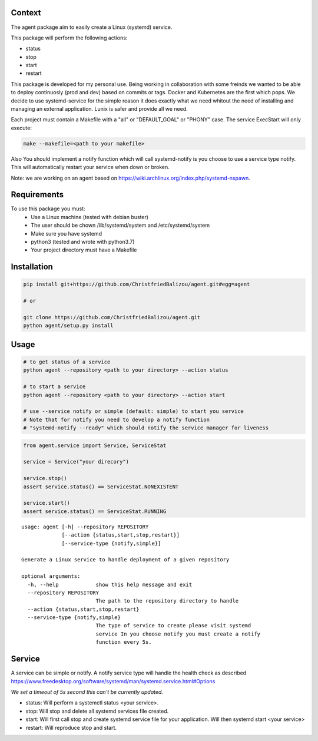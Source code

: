 Context
-------

The agent package aim to easily create a Linux (systemd) service.

This package will perform the following actions:

- status
- stop
- start
- restart

This package is developed for my personal use. Being working in collaboration
with some freinds we wanted to be able to deploy continuosly (prod and dev)
based on commits or tags. Docker and Kubernetes are the first which pops. We
decide to use systemd-service for the simple reason it does exactly what we need
whitout the need of installing and managing an external application. Lunix is
safer and provide all we need.

Each project must contain a Makefile with a "all" or "DEFAULT_GOAL" or "PHONY"
case. The service ExecStart will only execute:

.. code:: bash
    
    make --makefile=<path to your makefile>
    

Also You should implement a notify function which will call systemd-notify is
you choose to use a service type notify. This will automatically restart your
service when down or broken.

Note: we are working on an agent based on https://wiki.archlinux.org/index.php/systemd-nspawn.


Requirements
------------

To use this package you must:
   - Use a Linux machine (tested with debian buster)
   - The user should be chown /lib/systemd/system and /etc/systemd/system
   - Make sure you have systemd
   - python3 (tested and wrote with python3.7)
   - Your project directory must have a Makefile


Installation
------------

.. code:: bash
    
   pip install git+https://github.com/ChristfriedBalizou/agent.git#egg=agent
   
   # or
   
   git clone https://github.com/ChristfriedBalizou/agent.git
   python agent/setup.py install


Usage
-----

.. code:: bash
    
    # to get status of a service
    python agent --repository <path to your directory> --action status
    
    # to start a service
    python agent --repository <path to your directory> --action start
    
    # use --service notify or simple (default: simple) to start you service
    # Note that for notify you need to develop a notify function
    # "systemd-notify --ready" which should notify the service manager for liveness
   
.. code:: python

    from agent.service import Service, ServiceStat
    
    service = Service("your direcory")
    
    service.stop()
    assert service.status() == ServiceStat.NONEXISTENT
    
    service.start()
    assert service.status() == ServiceStat.RUNNING

::

    usage: agent [-h] --repository REPOSITORY
                 [--action {status,start,stop,restart}]
                 [--service-type {notify,simple}]

    Generate a Linux service to handle deployment of a given repository

    optional arguments:
      -h, --help            show this help message and exit
      --repository REPOSITORY
                            The path to the repository directory to handle
      --action {status,start,stop,restart}
      --service-type {notify,simple}
                            The type of service to create please visit systemd
                            service In you choose notify you must create a notify
                            function every 5s.


Service
-------

A service can be simple or notify. A notify service type will handle the health
check as described  https://www.freedesktop.org/software/systemd/man/systemd.service.html#Options

*We set a timeout of 5s second this can't be currently updated.*

- status:
  Will perform a systemctl status <your service>.

- stop:
  Will stop and delete all systemd services file created.

- start:
  Will first call stop and create systemd service file for your application.
  Will then systemd start <your service>

- restart:
  Will reproduce stop and start.
